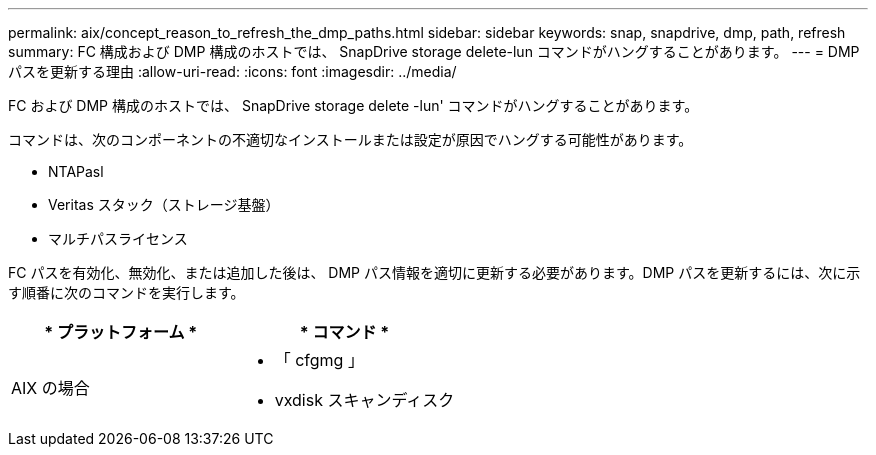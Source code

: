 ---
permalink: aix/concept_reason_to_refresh_the_dmp_paths.html 
sidebar: sidebar 
keywords: snap, snapdrive, dmp, path, refresh 
summary: FC 構成および DMP 構成のホストでは、 SnapDrive storage delete-lun コマンドがハングすることがあります。 
---
= DMP パスを更新する理由
:allow-uri-read: 
:icons: font
:imagesdir: ../media/


[role="lead"]
FC および DMP 構成のホストでは、 SnapDrive storage delete -lun' コマンドがハングすることがあります。

コマンドは、次のコンポーネントの不適切なインストールまたは設定が原因でハングする可能性があります。

* NTAPasl
* Veritas スタック（ストレージ基盤）
* マルチパスライセンス


FC パスを有効化、無効化、または追加した後は、 DMP パス情報を適切に更新する必要があります。DMP パスを更新するには、次に示す順番に次のコマンドを実行します。

|===
| * プラットフォーム * | * コマンド * 


 a| 
AIX の場合
 a| 
* 「 cfgmg 」
* vxdisk スキャンディスク


|===